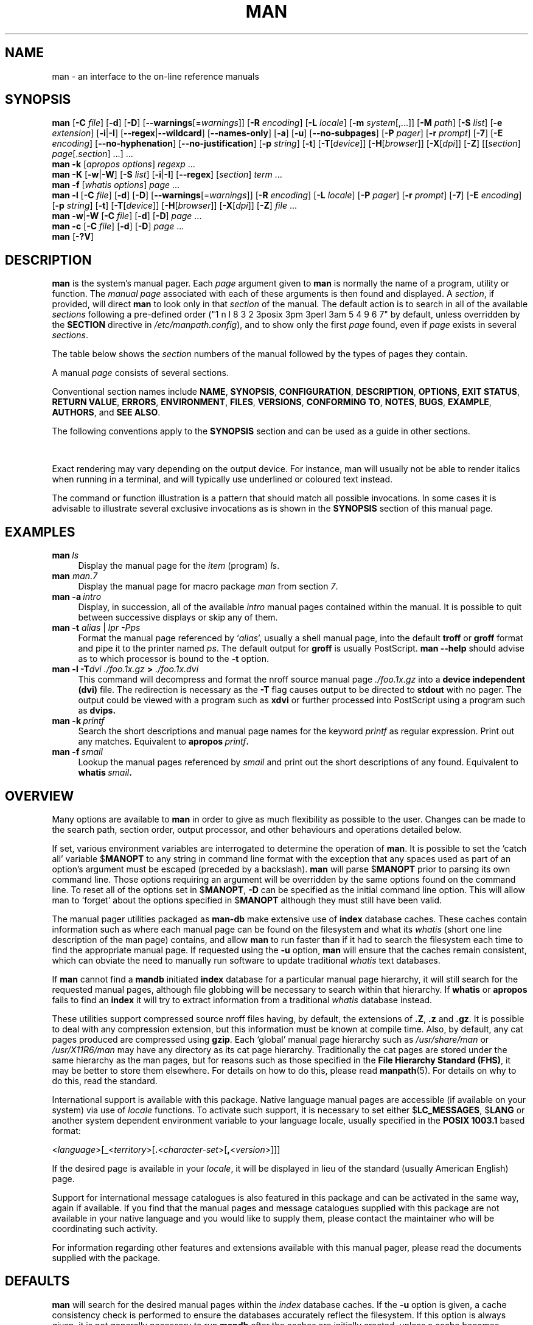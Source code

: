 '\" t
.\" ** The above line should force tbl to be a preprocessor **
.\" Man page for man
.\"
.\" Copyright (C) 1994, 1995, Graeme W. Wilford. (Wilf.)
.\" Copyright (C) 2001, 2002, 2003, 2006, 2007, 2008 Colin Watson.
.\"
.\" You may distribute under the terms of the GNU General Public
.\" License as specified in the file COPYING that comes with the
.\" man-db distribution.
.\"
.\" Sat Oct 29 13:09:31 GMT 1994  Wilf. (G.Wilford@ee.surrey.ac.uk)
.\"
.pc
.TH MAN 1 "2018-04-05" "2.8.3" "Manual pager utils"
.SH NAME
man \- an interface to the on-line reference manuals
.SH SYNOPSIS
.\" The general command line
.B man
.RB [\| \-C
.IR file \|]
.RB [\| \-d \|]
.RB [\| \-D \|]
.RB [\| \-\-warnings \|\c
.RI [\|= warnings \|]\|]
.RB [\| \-R
.IR encoding \|]
.RB [\| \-L
.IR locale \|]
.RB [\| \-m
.IR system \|[\|,.\|.\|.\|]\|]
.RB [\| \-M
.IR path \|]
.RB [\| \-S
.IR list \|]
.RB [\| \-e
.IR extension \|]
.RB [\| \-i \||\| \-I \|]
.RB [\| \-\-regex \||\| \-\-wildcard \|]
.RB [\| \-\-names\-only \|]
.RB [\| \-a \|]
.RB [\| \-u \|]
.RB [\| \-\-no\-subpages \|]
.RB [\| \-P
.IR pager \|]
.RB [\| \-r
.IR prompt \|]
.RB [\| \-7 \|]
.RB [\| \-E
.IR encoding \|]
.RB [\| \-\-no\-hyphenation \|]
.RB [\| \-\-no\-justification \|]
.RB [\| \-p
.IR string \|]
.RB [\| \-t \|]
.RB [\| \-T \|\c
.RI [\| device \|]\|]
.RB [\| \-H \|\c
.RI [\| browser \|]\|]
.RB [\| \-X \|\c
.RI [\| dpi \|]\|]
.RB [\| \-Z \|]
.RI [\|[\| section \|]
.IR page [.\| section \|]\ \|.\|.\|.\|]\ \.\|.\|.\&
.\" The apropos command line
.br
.B man
.B \-k
.RI [\| apropos
.IR options \|]
.I regexp
\&.\|.\|.\&
.\" The --global-apropos command line
.br
.B man
.B \-K
.RB [\| \-w \||\| \-W \|]
.RB [\| \-S
.IR list \|]
.RB [\| \-i \||\| \-I \|]
.RB [\| \-\-regex \|]
.RI [\| section \|]
.IR term \ .\|.\|.\&
.\" The whatis command line
.br
.B man
.B \-f
.RI [\| whatis
.IR options \|]
.I page
\&.\|.\|.\&
.\" The --local command line
.br
.B man
.B \-l
.RB [\| \-C
.IR file \|]
.RB [\| \-d \|]
.RB [\| \-D \|]
.RB [\| \-\-warnings \|\c
.RI [\|= warnings \|]\|]
.RB [\| \-R
.IR encoding \|]
.RB [\| \-L
.IR locale \|]
.RB [\| \-P
.IR pager \|]
.RB [\| \-r
.IR prompt \|]
.RB [\| \-7 \|]
.RB [\| \-E
.IR encoding \|]
.RB [\| \-p
.IR string \|]
.RB [\| \-t \|]
.RB [\| \-T \|\c
.RI [\| device \|]\|]
.RB [\| \-H \|\c
.RI [\| browser \|]\|]
.RB [\| \-X \|\c
.RI [\| dpi \|]\|]
.RB [\| \-Z \|]
.I file
\&.\|.\|.\&
.\" The --where/--where-cat command line
.br
.B man
.BR \-w \||\| \-W
.RB [\| \-C
.IR file \|]
.RB [\| \-d \|]
.RB [\| \-D \|]
.I page
\&.\|.\|.\&
.\" The --catman command line
.br
.B man
.B \-c
.RB [\| \-C
.IR file \|]
.RB [\| \-d \|]
.RB [\| \-D \|]
.I page
\&.\|.\|.\&
.\" --help and --version
.br
.B man
.RB [\| \-?V \|]
.SH DESCRIPTION
.B man
is the system's manual pager.
Each
.I page
argument given to
.B man
is normally the name of a program, utility or function.
The
.I manual page
associated with each of these arguments is then found and displayed.
A
.IR section ,
if provided, will direct
.B man
to look only in that
.I section
of the manual.
The default action is to search in all of the available
.IR sections
following a pre-defined order ("1 n l 8 3 2 3posix 3pm 3perl 3am 5 4 9 6 7" by default, unless overridden by
the
.B SECTION
directive in 
.IR /etc/manpath.config ),
and to show only the first
.I page
found, even if
.I page
exists in several
.IR sections .

The table below shows the
.I section
numbers of the manual followed by the types of pages they contain.

.TS
tab (@);
l lx.
(PUT)  | > p@T{
Executable programs or shell commands
T}
2@T{
System calls (functions provided by the kernel)
T}
3@T{
Library calls (functions within program libraries)
T}
4@T{
Special files (usually found in \fI/dev\/\fR)
T}
5@T{
File formats and conventions eg \fI/etc/passwd\fR
T}
6@T{
Games
T}
7@T{
Miscellaneous (including macro packages and conventions),
e.g.\& \fBman\fR(7), \fBgroff\fR(7)
T}
8@T{
System administration commands (usually only for root)
T}
9@T{
Kernel routines [\|Non standard\|]
T}
.TE

A manual
.I page
consists of several sections.

Conventional section names include
.BR NAME ,
.BR SYNOPSIS ,
.BR CONFIGURATION ,
.BR DESCRIPTION ,
.BR OPTIONS ,
.BR EXIT\ STATUS ,
.BR RETURN\ VALUE ,
.BR ERRORS ,
.BR ENVIRONMENT ,
.BR FILES ,
.BR VERSIONS ,
.BR CONFORMING\ TO ,
.BR NOTES ,
.BR BUGS ,
.BR EXAMPLE ,
.BR AUTHORS ,
and
.BR SEE\ ALSO .

The following conventions apply to the
.B SYNOPSIS
section and can be used as a guide in other sections.

.TS
tab (@);
l lx.
\fBbold text\fR@T{
type exactly as shown.
T}
\fIitalic text\fR@T{
replace with appropriate argument.
T}
[\|\fB\-abc\fR\|]@T{
any or all arguments within [ ] are optional.
T}
\fB\-a\|\fR|\|\fB\-b\fR@T{
options delimited by | cannot be used together.
T}
\fIargument\fR .\|.\|.@T{
\fIargument\fR is repeatable.
T}
[\|\fIexpression\fR\|]\fR .\|.\|.@T{
\fRentire \fIexpression\fR\ within [ ] is repeatable.
T}
.TE

Exact rendering may vary depending on the output device.
For instance, man will usually not be able to render italics when running in
a terminal, and will typically use underlined or coloured text instead.

The command or function illustration is a pattern that should match all
possible invocations.
In some cases it is advisable to illustrate several exclusive invocations
as is shown in the
.B SYNOPSIS
section of this manual page.
.SH EXAMPLES
.TP \w'man\ 'u
.BI man \ ls
Display the manual page for the
.I item
(program)
.IR ls .
.TP
\fBman \fIman\fR.\fI7
Display the manual page for macro package
.I man
from section \fI7\fR.
.TP
.BI man\ \-a \ intro
Display, in succession, all of the available
.I intro
manual pages contained within the manual.
It is possible to quit between successive displays or skip any of them.
.TP
\fBman \-t \fIalias \fR|\fI lpr \-Pps
Format the manual page referenced by
.RI ` alias ',
usually a shell manual page, into the default
.B troff
or
.B groff
format and pipe it to the printer named
.IR ps .
The default output for
.B groff
is usually PostScript.
.B man \-\-help
should advise as to which processor is bound to the
.B \-t
option.
.TP
.BI "man \-l \-T" "dvi ./foo.1x.gz" " > " ./foo.1x.dvi
This command will decompress and format the nroff source manual page
.I ./foo.1x.gz
into a
.B device independent (dvi)
file.
The redirection is necessary as the
.B \-T
flag causes output to be directed to
.B stdout
with no pager.
The output could be viewed with a program such as
.B xdvi
or further processed into PostScript using a program such as
.BR dvips.
.TP
.BI man\ \-k \ printf
Search the short descriptions and manual page names for the keyword
.I printf
as regular expression.
Print out any matches.
Equivalent to
.BI apropos \ printf .
.TP
.BI man\ \-f \ smail
Lookup the manual pages referenced by
.I smail
and print out the short descriptions of any found.
Equivalent to
.BI whatis \ smail .
.SH OVERVIEW
Many options are available to
.B man
in order to give as much flexibility as possible to the user.
Changes can be made to the search path, section order, output processor,
and other behaviours and operations detailed below.

If set, various environment variables are interrogated to determine
the operation of
.BR man .
It is possible to set the `catch all' variable
.RB $ MANOPT
to any string in command line format with the exception that any spaces
used as part of an option's argument must be escaped (preceded by a
backslash).
.B man
will parse
.RB $ MANOPT
prior to parsing its own command line.
Those options requiring an argument will be overridden by the same options
found on the command line.
To reset all of the options set in
.RB $ MANOPT ,
.B \-D
can be specified as the initial command line option.
This will allow man to `forget' about the options specified in
.RB $ MANOPT
although they must still have been valid.

The manual pager utilities packaged as
.B man-db
make extensive use of
.B index
database caches.
These caches contain information such as where each manual page can be
found on the filesystem and what its
.I whatis
(short one line description of the man page) contains, and allow
.B man
to run faster than if it had to search the filesystem each time to find the
appropriate manual page.
If requested using the
.B \-u
option,
.B man
will ensure that the caches remain consistent, which can obviate the
need to manually run software to update traditional
.I whatis
text databases.

If
.B man
cannot find a
.B mandb
initiated
.B index
database for a particular manual page hierarchy, it will still search for
the requested manual pages, although file globbing will be necessary to
search within that hierarchy.
If
.B whatis
or
.B apropos
fails to find an
.B index
it will try to extract information from a traditional
.I whatis
database instead.
.\"`User' manual page hierarchies will have
.\".B index
.\"caches created `on the fly'.

These utilities support compressed source nroff files having, by default, the
extensions of
.BR .Z ", " .z " and " .gz .
It is possible to deal with any compression extension, but this information
must be known at compile time.
Also, by default, any cat pages produced are compressed using
.BR gzip .
Each `global' manual page hierarchy such as
.I /usr/share/man
or
.I /usr/X11R6/man
may have any directory as its cat page hierarchy.
Traditionally the cat pages are stored under the same hierarchy as the man
pages, but for reasons such as those specified in the
.BR "File Hierarchy Standard (FHS)" ,
it may be better to store them elsewhere.
For details on how to do this, please read
.BR manpath (5).
For details on why to do this, read the standard.

International support is available with this package.
Native language manual pages are accessible (if available on your system)
via use of
.I locale
functions.
To activate such support, it is necessary to set either
.RB $ LC_MESSAGES ,
.RB $ LANG
or another system dependent environment variable to your language locale,
usually specified in the
.B POSIX 1003.1
based format:

.\"
.\" Need a \c to make sure we don't get a space where we don't want one
.\"
.RI < language >[\|\c
.B _\c
.RI < territory >\|[\|\c
.B .\c
.RI < character-set >\|[\|\c
.B ,\c
.RI < version >\|]\|]\|]

If the desired page is available in your
.IR locale ,
it will be displayed in lieu of the standard
(usually American English) page.

Support for international message catalogues is also featured in this
package and can be activated in the same way, again if available.
If you find that the manual pages and message catalogues supplied with this
package are not available in your native language and you would like to
supply them, please contact the maintainer who will be coordinating such
activity.

For information regarding other features and extensions available with this
manual pager, please read the documents supplied with the package.
.SH DEFAULTS
.B man
will search for the desired manual pages within the
.I index
database caches. If the
.B \-u
option is given, a cache consistency check is performed to ensure the
databases accurately reflect the filesystem.
If this option is always given, it is not generally necessary to run
.B mandb
after the caches are initially created, unless a cache becomes corrupt.
However, the cache consistency check can be slow on systems with many
manual pages installed, so it is not performed by default, and system
administrators may wish to run
.B mandb
every week or so to keep the database caches fresh.
To forestall problems caused by outdated caches,
.B man
will fall back to file globbing if a cache lookup fails, just as it would
if no cache was present.

Once a manual page has been located, a check is performed to find out if a
relative preformatted `cat' file already exists and is newer than the nroff
file.
If it does and is, this preformatted file is (usually) decompressed and then
displayed, via use of a pager.
The pager can be specified in a number of ways, or else will fall back to a
default is used (see option
.B \-P
for details).
If no cat is found or is older than the nroff file, the nroff is filtered
through various programs and is shown immediately.

If a cat file can be produced (a relative cat directory exists and has
appropriate permissions),
.B man
will compress and store the cat file in the background.

The filters are deciphered by a number of means.
Firstly, the command line option
.B \-p
or the environment variable
.RB $ MANROFFSEQ
is interrogated.
If
.B \-p
was not used and the environment variable was not set, the initial line of
the nroff file is parsed for a preprocessor string.
To contain a valid preprocessor string, the first line must resemble

.B '\e"
.RB < string >

where
.B string
can be any combination of letters described by option
.B \-p
below.

If none of the above methods provide any filter information, a default set
is used.

A formatting pipeline is formed from the filters and the primary
formatter
.RB ( nroff
or
.RB [ tg ] roff
with
.BR \-t )
and executed.
Alternatively, if an executable program
.I mandb_nfmt
(or
.I mandb_tfmt
with
.BR \-t )
exists in the man tree root, it is executed instead.
It gets passed the manual source file, the preprocessor string, and
optionally the device specified with
.BR \-T " or " \-E
as arguments.
.\" ********************************************************************
.SH OPTIONS
Non argument options that are duplicated either on the command line, in
.RB $ MANOPT ,
or both, are not harmful.
For options that require an argument, each duplication will override the
previous argument value.
.SS "General options"
.TP
.BI \-C\  file \fR,\ \fB\-\-config\-file= file
Use this user configuration file rather than the default of
.IR ~/.manpath .
.TP
.BR \-d ", " \-\-debug
Print debugging information.
.TP
.BR \-D ", " \-\-default
This option is normally issued as the very first option and resets
.B man's
behaviour to its default.
Its use is to reset those options that may have been set in
.RB $ MANOPT .
Any options that follow
.B \-D
will have their usual effect.
.TP
\fB\-\-warnings\fP[=\fIwarnings\/\fP]
Enable warnings from
.IR groff .
This may be used to perform sanity checks on the source text of manual
pages.
.I warnings
is a comma-separated list of warning names; if it is not supplied, the
default is "mac".
See the \(lqWarnings\(rq node in
.B info groff
for a list of available warning names.
.SS "Main modes of operation"
.TP
.BR \-f ", " \-\-whatis
Equivalent to
.BR whatis .
Display a short description from the manual page, if available.
See
.BR whatis (1)
for details.
.TP
.BR \-k ", " \-\-apropos
Equivalent to
.BR apropos .
Search the short manual page descriptions for keywords and display any
matches.
See
.BR apropos (1)
for details.
.TP
.BR \-K ", " \-\-global\-apropos
Search for text in all manual pages.
This is a brute-force search, and is likely to take some time; if you can,
you should specify a section to reduce the number of pages that need to be
searched.
Search terms may be simple strings (the default), or regular expressions if
the
.B \-\-regex
option is used.
.IP
Note that this searches the
.I sources
of the manual pages, not the rendered text, and so may include false
positives due to things like comments in source files.
Searching the rendered text would be much slower.
.TP
.BR \-l ", " \-\-local\-file
Activate `local' mode.
Format and display local manual files instead of searching through the
system's manual collection.
Each manual page argument will be interpreted as an nroff source file in the
correct format.
.\" Compressed nroff source files with a supported compression
.\" extension will be decompressed by man prior to being displaying via the
.\" usual filters.
No cat file is produced.
If '\-' is listed as one of the arguments, input will be taken from stdin.
When this option is not used, and man fails to find the page required,
before displaying the error message, it attempts to act as if this
option was supplied, using the name as a filename and looking for an
exact match.
.TP
.BR \-w ", " \-\-where ", " \-\-path ", " \-\-location
Don't actually display the manual pages, but do print the location(s) of
the source nroff files that would be formatted.
.TP
.BR \-W ", " \-\-where\-cat ", " \-\-location\-cat
Don't actually display the manual pages, but do print the location(s) of
the cat files that would be displayed.
If \-w and \-W are both specified, print both separated by a space.
.TP
.BR \-c ", " \-\-catman
This option is not for general use and should only be used by the
.B catman
program.
.TP
.BI \-R\  encoding\fR,\ \fI \-\-recode\fR=\fIencoding
Instead of formatting the manual page in the usual way, output its source
converted to the specified
.IR encoding .
If you already know the encoding of the source file, you can also use
.BR manconv (1)
directly.
However, this option allows you to convert several manual pages to a single
encoding without having to explicitly state the encoding of each, provided
that they were already installed in a structure similar to a manual page
hierarchy.
.SS "Finding manual pages"
.TP
.BI \-L\  locale \fR,\ \fB\-\-locale= locale
.B man
will normally determine your current locale by a call to the C function
.BR setlocale (3)
which interrogates various environment variables, possibly including
.RB $ LC_MESSAGES
and
.RB $ LANG .
To temporarily override the determined value, use this option to supply a
.I locale
string directly to
.BR man .
Note that it will not take effect until the search for pages actually
begins.
Output such as the help message will always be displayed in the initially
determined locale.
.\"
.\" Due to the rather silly limit of 6 args per request in some `native'
.\" *roff compilers, we have do the following to get the two-line
.\" hanging tag on one line. .PP to begin a new paragraph, then the
.\" tag, then .RS (start relative indent), the text, finally .RE
.\" (end relative indent).
.\"
.PP
.B \-m
.I system\c
\|[\|,.\|.\|.\|]\|,
.BI \-\-systems= system\c
\|[\|,.\|.\|.\|]
.RS
If this system has access to other operating system's manual pages, they can
be accessed using this option.
To search for a manual page from NewOS's manual page collection,
use the option
.B \-m
.BR NewOS .

The
.I system
specified can be a combination of comma delimited operating system names.
To include a search of the native operating system's manual pages,
include the system name
.B man
in the argument string.
This option will override the
.RB $ SYSTEM
environment variable.
.RE
.TP
.BI \-M\  path \fR,\ \fB\-\-manpath= path
Specify an alternate manpath to use.
By default,
.B man
uses
.B manpath
derived code to determine the path to search.
This option overrides the
.RB $ MANPATH
environment variable and causes option
.B \-m
to be ignored.

A path specified as a manpath must be the root of a manual page hierarchy
structured into sections as described in the man-db manual (under "The
manual page system").
To view manual pages outside such hierarchies, see the
.B \-l
option.
.TP
.BI \-S\  list \fR,\ \fB\-s\  list \fR,\ \fB\-\-sections= list
List is a colon- or comma-separated list of `order specific' manual sections
to search.
This option overrides the
.RB $ MANSECT
environment variable.
(The
.B \-s
spelling is for compatibility with System V.)
.TP
.BI \-e\  sub-extension \fR,\ \fB\-\-extension= sub-extension
Some systems incorporate large packages of manual pages, such as those that
accompany the
.B Tcl
package, into the main manual page hierarchy.
To get around the problem of having two manual pages with the same name
such as
.BR exit (3),
the
.B Tcl
pages were usually all assigned to section
.BR l .
As this is unfortunate, it is now possible to put the pages in the correct
section, and to assign a specific `extension' to them, in this case,
.BR exit (3tcl).
Under normal operation,
.B man
will display
.BR exit (3)
in preference to
.BR exit (3tcl).
To negotiate this situation and to avoid having to know which section the
page you require resides in, it is now possible to give
.B man
a
.I sub-extension
string indicating which package the page must belong to.
Using the above example, supplying the option
.B \-e\ tcl
to
.B man
will restrict the search to pages having an extension of
.BR *tcl .
.TP
.BR \-i ", " \-\-ignore\-case
Ignore case when searching for manual pages.
This is the default.
.TP
.BR \-I ", " \-\-match\-case
Search for manual pages case-sensitively.
.TP
.B \-\-regex
Show all pages with any part of either their names or their descriptions
matching each
.I page
argument as a regular expression, as with
.BR apropos (1).
Since there is usually no reasonable way to pick a "best" page when
searching for a regular expression, this option implies
.BR \-a .
.TP
.B \-\-wildcard
Show all pages with any part of either their names or their descriptions
matching each
.I page
argument using shell-style wildcards, as with
.BR apropos (1)
.BR \-\-wildcard .
The
.I page
argument must match the entire name or description, or match on word
boundaries in the description.
Since there is usually no reasonable way to pick a "best" page when
searching for a wildcard, this option implies
.BR \-a .
.TP
.B \-\-names\-only
If the
.B \-\-regex
or
.B \-\-wildcard
option is used, match only page names, not page descriptions, as with
.BR whatis (1).
Otherwise, no effect.
.TP
.BR \-a ", " \-\-all
By default,
.B man
will exit after displaying the most suitable manual page it finds.
Using this option forces
.B man
to display all the manual pages with names that match the search criteria.
.TP
.BR \-u ", " \-\-update
This option causes
.B man
to perform an `inode level' consistency check on its database caches to
ensure that they are an accurate representation of the filesystem.
It will only have a useful effect if
.B man
is installed with the setuid bit set.
.TP
.B \-\-no\-subpages
By default,
.B man
will try to interpret pairs of manual page names given on the command line
as equivalent to a single manual page name containing a hyphen or an
underscore.
This supports the common pattern of programs that implement a number of
subcommands, allowing them to provide manual pages for each that can be
accessed using similar syntax as would be used to invoke the subcommands
themselves.
For example:

.nf
\&  $ man \-aw git diff
\&  /usr/share/man/man1/git\-diff.1.gz
.fi

To disable this behaviour, use the
.B \-\-no\-subpages
option.

.nf
\&  $ man \-aw \-\-no\-subpages git diff
\&  /usr/share/man/man1/git.1.gz
\&  /usr/share/man/man3/Git.3pm.gz
\&  /usr/share/man/man1/diff.1.gz
.fi
.SS "Controlling formatted output"
.TP
.BI \-P\  pager \fR,\ \fB\-\-pager= pager
Specify which output pager to use.
By default,
.B man
uses
.BR "pager" ,
falling back to
.B cat
if
.B pager
is not found or is not executable.
This option overrides the
.RB $ MANPAGER
environment variable, which in turn overrides the
.RB $ PAGER
environment variable.
It is not used in conjunction with
.B \-f
or
.BR \-k .

The value may be a simple command name or a command with arguments, and may
use shell quoting (backslashes, single quotes, or double quotes).
It may not use pipes to connect multiple commands; if you need that, use a
wrapper script, which may take the file to display either as an argument or
on standard input.
.TP
.BI \-r\  prompt \fR,\ \fB\-\-prompt= prompt
If a recent version of
.B less
is used as the pager,
.B man
will attempt to set its prompt and some sensible options.
The default prompt looks like

.B \ Manual page\c
.IB \ name ( sec )\c
.BI \ line \ x

where
.I name
denotes the manual page name,
.I sec
denotes the section it was found under and
.IR x
the current line number.
.\"The default options are
.\".BR \-six8 .
This is achieved by using the
.RB $ LESS
environment variable.
.\"The actual default will depend on your chosen
.\".BR locale .

Supplying
.B \-r
with a string will override this default.
.\"You may need to do this if your
.\"version of
.\".B less
.\"rejects the default options or if you prefer a different prompt.
The string may contain the text
.B $MAN_PN
which will be expanded to the name of the current manual page and its
section name surrounded by `(' and `)'.
The string used to produce the default could be expressed as

.B \e\ Manual\e\ page\e\ \e$MAN_PN\e\ ?ltline\e\ %lt?L/%L.:
.br
.B byte\e\ %bB?s/%s..?\e\ (END):?pB\e\ %pB\e\e%..
.br
.B (press h for help or q to quit)

It is broken into three lines here for the sake of readability only.
For its meaning see the
.BR less (1)
manual page.
The prompt string is first evaluated by the shell.
All double quotes, back-quotes and backslashes in the prompt must be escaped
by a preceding backslash.
The prompt string may end in an escaped $ which may be followed by further
options for less.
By default
.B man
sets the
.B \-ix8
options.

The
.RB $ MANLESS
environment variable described below may be used to set a default prompt
string if none is supplied on the command line.
.TP
.BR \-7 ", " \-\-ascii
When viewing a pure
.IR ascii (7)
manual page on a 7 bit terminal or terminal emulator, some characters may
not display correctly when using the
.IR latin1 (7)
device description with
.B GNU
.BR nroff .
This option allows pure
.I ascii
manual pages to be displayed in
.I ascii
with the
.I latin1
device.
It will not translate any
.I latin1
text.
The following table shows the translations performed: some parts of it may
only be displayed properly when using
.B GNU
.BR nroff 's
.IR latin1 (7)
device.

.ie c \[shc] \
.  ds softhyphen \[shc]
.el \
.  ds softhyphen \(hy
.na
.TS
tab (@);
l c c c.
Description@Octal@latin1@ascii
_
T{
continuation hyphen
T}@255@\*[softhyphen]@-
T{
bullet (middle dot)
T}@267@\(bu@o
T{
acute accent
T}@264@\(aa@'
T{
multiplication sign
T}@327@\(mu@x
.TE
.ad

If the
.I latin1
column displays correctly, your terminal may be set up for
.I latin1
characters and this option is not necessary.
If the
.I latin1
and
.I ascii
columns are identical, you are reading this page using this option or
.B man
did not format this page using the
.I latin1
device description.
If the
.I latin1
column is missing or corrupt, you may need to view manual pages with this
option.

This option is ignored when using options
.BR \-t ,
.BR \-H ,
.BR \-T ,
or
.B \-Z
and may be useless for
.B nroff
other than
.BR GNU's .
.TP
.BI \-E\  encoding\fR,\ \fI \-\-encoding\fR=\fIencoding
Generate output for a character encoding other than the default.
For backward compatibility,
.I encoding
may be an
.B nroff
device such as
.BR ascii ", " latin1 ", or " utf8
as well as a true character encoding such as
.BR UTF\-8 .
.TP
.BR \-\-no\-hyphenation ", " \-\-nh
Normally,
.B nroff
will automatically hyphenate text at line breaks even in words that do not
contain hyphens, if it is necessary to do so to lay out words on a line
without excessive spacing.
This option disables automatic hyphenation, so words will only be hyphenated
if they already contain hyphens.

If you are writing a manual page and simply want to prevent
.B nroff
from hyphenating a word at an inappropriate point, do not use this option,
but consult the
.B nroff
documentation instead; for instance, you can put "\e%" inside a word to
indicate that it may be hyphenated at that point, or put "\e%" at the start
of a word to prevent it from being hyphenated.
.TP
.BR \-\-no\-justification ", " \-\-nj
Normally,
.B nroff
will automatically justify text to both margins.
This option disables full justification, leaving justified only to the left
margin, sometimes called "ragged-right" text.

If you are writing a manual page and simply want to prevent
.B nroff
from justifying certain paragraphs, do not use this option, but consult the
.B nroff
documentation instead; for instance, you can use the ".na", ".nf", ".fi",
and ".ad" requests to temporarily disable adjusting and filling.
.TP
.BI \-p\  string \fR,\ \fB\-\-preprocessor= string
Specify the sequence of preprocessors to run before
.B nroff
or
.BR troff / groff .
Not all installations will have a full set of preprocessors.
Some of the preprocessors and the letters used to designate them are:
.BR eqn " (" e ),
.BR grap " (" g ),
.BR pic " (" p ),
.BR tbl " (" t ),
.BR vgrind " (" v ),
.BR refer " (" r ).
This option overrides the
.RB $ MANROFFSEQ
environment variable.
.B zsoelim
is always run as the very first preprocessor.
.TP
.BR \-t ", " \-\-troff
Use
.I groff -mandoc
to format the manual page to stdout.
This option is not required in conjunction with
.BR \-H ,
.BR \-T ,
or
.BR \-Z .
.TP
\fB\-T\fP[\fIdevice\/\fP], \fB\-\-troff\-device\fP[=\fIdevice\/\fP]
This option is used to change
.B groff
(or possibly
.BR troff's )
output to be suitable for a device other than the default.
It implies
.BR \-t .
Examples (provided with Groff-1.17) include
.BR dvi ", " latin1 ", " ps ", " utf8 ,
.BR X75 " and " X100 .
.TP
\fB\-H\fP[\fIbrowser\/\fP], \fB\-\-html\fP[=\fIbrowser\/\fP]
This option will cause
.B groff
to produce HTML output, and will display that output in a web browser.
The choice of browser is determined by the optional
.I browser
argument if one is provided, by the
.RB $ BROWSER
environment variable, or by a compile-time default if that is unset (usually
.BR lynx ).
This option implies
.BR \-t ,
and will only work with
.B GNU
.BR troff .
.TP
\fB\-X\fP[\fIdpi\/\fP], \fB\-\-gxditview\fP[=\fIdpi\/\fP]
This option displays the output of
.B groff
in a graphical window using the
.B gxditview
program.
The
.I dpi
(dots per inch) may be 75, 75-12, 100, or 100-12, defaulting to 75;
the -12 variants use a 12-point base font.
This option implies
.B \-T
with the X75, X75-12, X100, or X100-12 device respectively.
.TP
.BR \-Z ", " \-\-ditroff
.B groff
will run
.B troff
and then use an appropriate post-processor to produce output suitable for
the chosen device.
If
.I groff -mandoc
is
.BR groff ,
this option is passed to
.B groff
and will suppress the use of a post-processor.
It implies
.BR \-t .
.SS "Getting help"
.TP
.BR \-? ", " \-\-help
Print a help message and exit.
.TP
.BR \-\-usage
Print a short usage message and exit.
.TP
.BR \-V ", " \-\-version
Display version information.
.SH "EXIT STATUS"
.TP
.B 0
Successful program execution.
.TP
.B 1
Usage, syntax or configuration file error.
.TP
.B 2
Operational error.
.TP
.B 3
A child process returned a non-zero exit status.
.TP
.B 16
At least one of the pages/files/keywords didn't exist or wasn't matched.
.SH ENVIRONMENT
.\".TP \w'MANROFFSEQ\ \ 'u
.TP
.B MANPATH
If
.RB $ MANPATH
is set, its value is used as the path to search for manual pages.
.TP
.B MANROFFOPT
The contents of
.RB $ MANROFFOPT
are added to the command line every time
.B man
invokes the formatter
.RB ( nroff ,
.BR troff ,
or
.BR groff ).
.TP
.B MANROFFSEQ
If
.RB $ MANROFFSEQ
is set, its value is used to determine the set of preprocessors to pass
each manual page through.
The default preprocessor list is system dependent.
.TP
.B MANSECT
If
.RB $ MANSECT
is set, its value is a colon-delimited list of sections and it is used to
determine which manual sections to search and in what order.
The default is "1 n l 8 3 2 3posix 3pm 3perl 3am 5 4 9 6 7", unless overridden by the
.B SECTION
directive in
.IR /etc/manpath.config .
.TP
.BR MANPAGER , " PAGER"
If
.RB $ MANPAGER
or
.RB $ PAGER
is set
.RB ($ MANPAGER
is used in preference), its value is used as the name of the program used to
display the manual page.
By default,
.B pager
is used, falling back to
.B cat
if
.B pager
is not found or is not executable.

The value may be a simple command name or a command with arguments, and may
use shell quoting (backslashes, single quotes, or double quotes).
It may not use pipes to connect multiple commands; if you need that, use a
wrapper script, which may take the file to display either as an argument or
on standard input.
.TP
.B MANLESS
If
.RB $ MANLESS
is set, its value will be used as the default prompt string for the
.B less
pager, as if it had been passed using the
.B \-r
option (so any occurrences of the text
.B $MAN_PN
will be expanded in the same way).
For example, if you want to set the prompt string unconditionally to
\(lqmy prompt string\(rq, set
.RB $ MANLESS
to
.RB \(oq \-Psmy\ prompt\ string \(cq.
Using the
.B \-r
option overrides this environment variable.
.TP
.B BROWSER
If
.RB $ BROWSER
is set, its value is a colon-delimited list of commands, each of which in
turn is used to try to start a web browser for
.B man
.BR \-\-html .
In each command,
.I %s
is replaced by a filename containing the HTML output from
.BR groff ,
.I %%
is replaced by a single percent sign (%), and
.I %c
is replaced by a colon (:).
.TP
.B SYSTEM
If
.RB $ SYSTEM
is set, it will have the same effect as if it had been specified as the
argument to the
.B \-m
option.
.TP
.B MANOPT
If
.RB $ MANOPT
is set, it will be parsed prior to
.B man's
command line and is expected to be in a similar format.
As all of the other
.B man
specific environment variables can be expressed as command line options, and
are thus candidates for being included in
.RB $ MANOPT
it is expected that they will become obsolete.
N.B.  All spaces that should be interpreted as part of an option's argument
must be escaped.
.TP
.B MANWIDTH
If
.RB $ MANWIDTH
is set, its value is used as the line length for which manual pages should
be formatted.
If it is not set, manual pages will be formatted with a line length
appropriate to the current terminal (using the value of
.RB $ COLUMNS ,
an
.BR ioctl (2)
if available, or falling back to 80 characters if neither is available).
Cat pages will only be saved when the default formatting can be used, that
is when the terminal line length is between 66 and 80 characters.
.TP
.B MAN_KEEP_FORMATTING
Normally, when output is not being directed to a terminal (such as to a file
or a pipe), formatting characters are discarded to make it easier to read
the result without special tools.
However, if
.RB $ MAN_KEEP_FORMATTING
is set to any non-empty value, these formatting characters are retained.
This may be useful for wrappers around
.B man
that can interpret formatting characters.
.TP
.B MAN_KEEP_STDERR
Normally, when output is being directed to a terminal (usually to a pager),
any error output from the command used to produce formatted versions of
manual pages is discarded to avoid interfering with the pager's display.
Programs such as
.B groff
often produce relatively minor error messages about typographical problems
such as poor alignment, which are unsightly and generally confusing when
displayed along with the manual page.
However, some users want to see them anyway, so, if
.RB $ MAN_KEEP_STDERR
is set to any non-empty value, error output will be displayed as usual.
.TP
.BR LANG , " LC_MESSAGES"
Depending on system and implementation, either or both of
.RB $ LANG
and
.RB $ LC_MESSAGES
will be interrogated for the current message locale.
.B man
will display its messages in that locale (if available).
See
.BR setlocale (3)
for precise details.
.SH FILES
.TP
.I /etc/manpath.config
man-db configuration file.
.TP
.I /usr/share/man
A global manual page hierarchy.
.TP
.I /usr/share/man/index.(bt|db|dir|pag)
A traditional global
.I index
database cache.
.TP
.I /var/cache/man/index.(bt|db|dir|pag)
An FHS
compliant global
.I index
database cache.
.SH "SEE ALSO"
.BR apropos (1),
.BR groff (1),
.BR less (1),
.BR manpath (1),
.BR nroff (1),
.BR troff (1),
.BR whatis (1),
.BR zsoelim (1),
.BR setlocale (3),
.BR manpath (5),
.BR ascii (7),
.BR latin1 (7),
.BR man (7),
.BR catman (8),
.BR mandb (8),
the man-db package manual,
.BR FSSTND
.SH HISTORY
1990, 1991 \(en Originally written by John W.\& Eaton (jwe@che.utexas.edu).

Dec 23 1992: Rik Faith (faith@cs.unc.edu) applied bug fixes
supplied by Willem Kasdorp (wkasdo@nikhefk.nikef.nl).

30th April 1994 \(en 23rd February 2000: Wilf. (G.Wilford@ee.surrey.ac.uk)
has been developing and maintaining this package
with the help of a few dedicated people.

30th October 1996 \(en 30th March 2001: Fabrizio Polacco <fpolacco@debian.org>
maintained and enhanced this package for the Debian project, with the
help of all the community.

31st March 2001 \(en present day: Colin Watson <cjwatson@debian.org> is now
developing and maintaining man-db.

